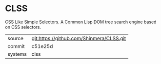 * CLSS

CSS Like Simple Selectors. A Common Lisp DOM tree search engine based
on CSS selectors.

|---------+------------------------------------------|
| source  | git:https://github.com/Shinmera/CLSS.git |
| commit  | c51e25d                                  |
| systems | clss                                     |
|---------+------------------------------------------|
